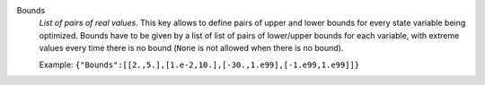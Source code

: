 .. index:: single: Bounds

Bounds
  *List of pairs of real values*. This key allows to define pairs of upper and
  lower bounds for every state variable being optimized. Bounds have to be
  given by a list of list of pairs of lower/upper bounds for each variable,
  with extreme values every time there is no bound (``None`` is not allowed
  when there is no bound).

  Example:
  ``{"Bounds":[[2.,5.],[1.e-2,10.],[-30.,1.e99],[-1.e99,1.e99]]}``
